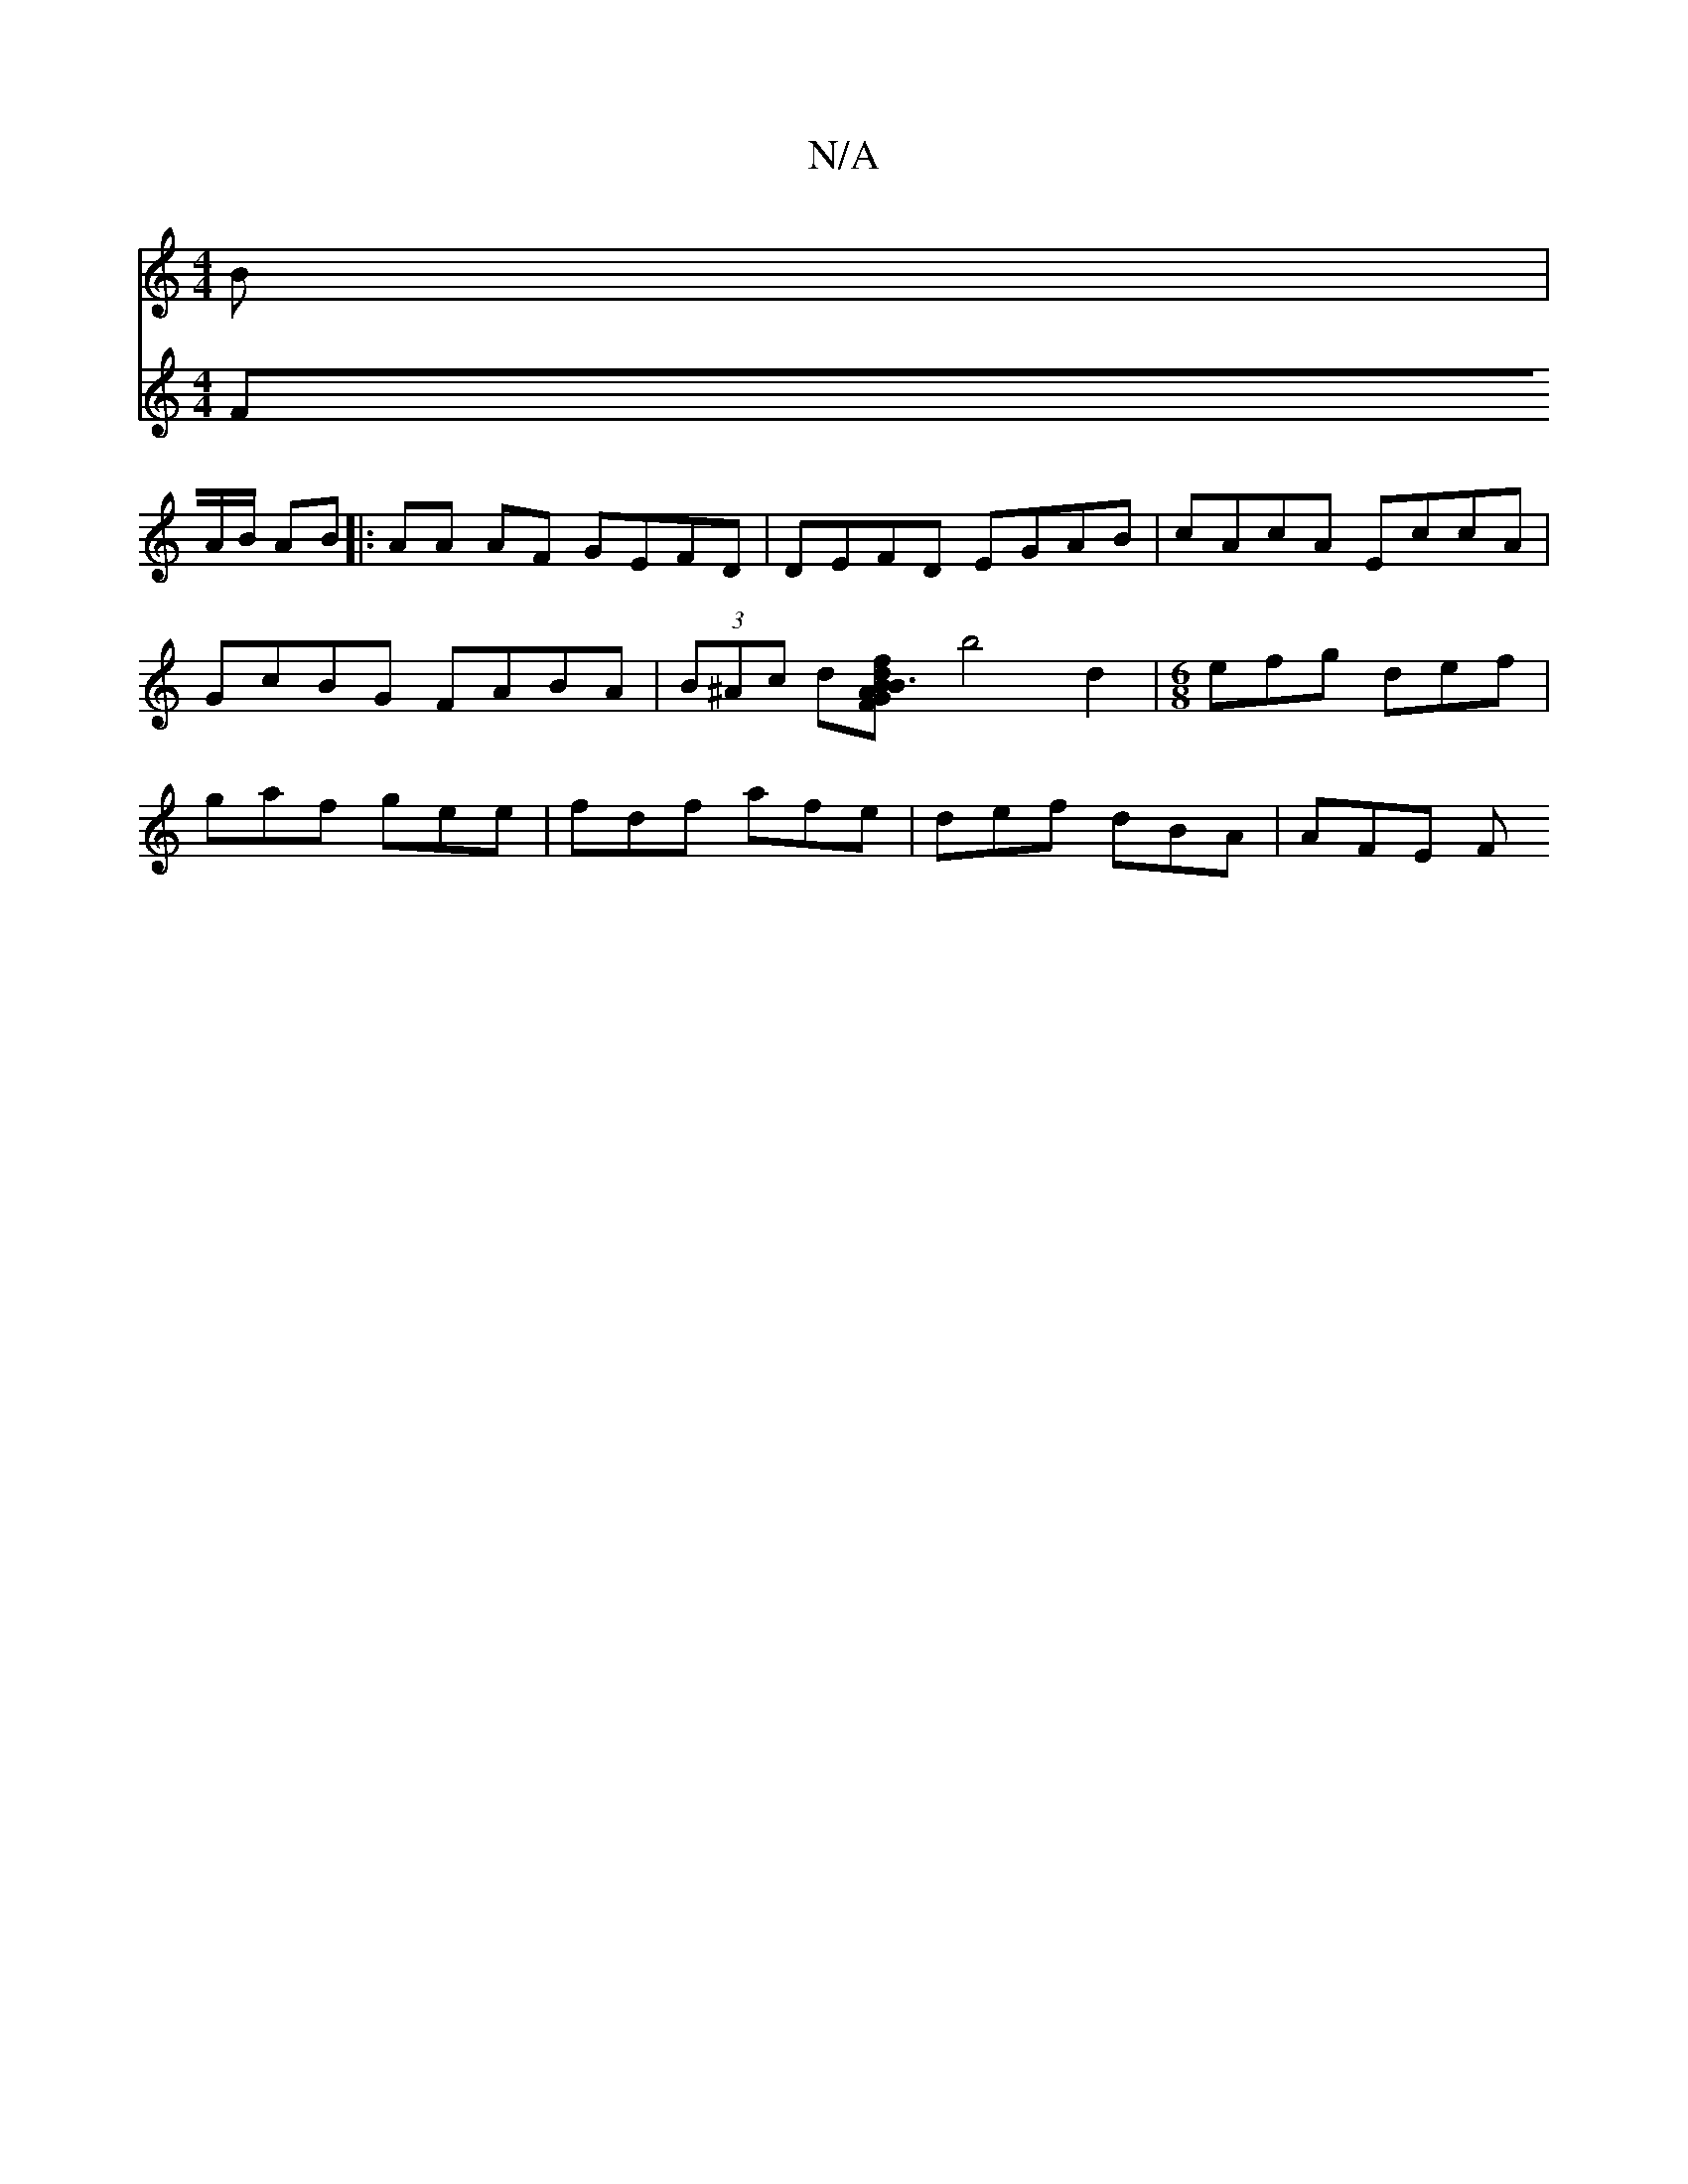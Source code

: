 X:1
T:N/A
M:4/4
R:N/A
K:Cmajor
B |
V:2
FA/B/ AB |: AA AF GEFD |
DEFD EGAB | cAcA EccA | GcBG FABA | (3B^Ac d[d2|f>G F2 A2 | B3 B cd | c/e/f/g/ af/a/ | e2 f/d/B/c/ | d2 Bc dA|GF dG|
b4 d2|
M:6/8
efg def|gaf gee|fdf afe|def dBA|AFE F